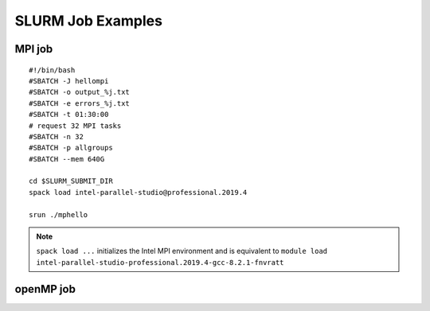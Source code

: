 SLURM Job Examples
==================

.. _jobexamples:

MPI job
-------

.. _mpijob:

::

  #!/bin/bash
  #SBATCH -J hellompi
  #SBATCH -o output_%j.txt
  #SBATCH -e errors_%j.txt
  #SBATCH -t 01:30:00
  # request 32 MPI tasks
  #SBATCH -n 32
  #SBATCH -p allgroups
  #SBATCH --mem 640G
  
  cd $SLURM_SUBMIT_DIR
  spack load intel-parallel-studio@professional.2019.4
  
  srun ./mphello

.. note::
   ``spack load ...`` initializes the Intel MPI environment and
   is equivalent to ``module load intel-parallel-studio-professional.2019.4-gcc-8.2.1-fnvratt``

openMP job
----------

.. _openmpjob


  * GPU job
  * Singularity job
  * Interactive job

